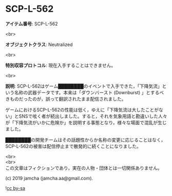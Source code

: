 #+OPTIONS: toc:nil
#+OPTIONS: \n:t

* SCP-L-562

  *アイテム番号*: SCP-L-562

  <br>

  *オブジェクトクラス*: Neutralized

  <br>

  *特別収容プロトコル*: 現在入手することはできません。

  <br>

  *説明*: SCP-L-562はゲーム████████のイベントで入手できた，「下降気流」という名称の武器データです。本来は「ダウンバースト (Downburst) 」とするべきものだったのが，誤って翻訳されたまま配信されました。

  ゲームにおけるSCP-L-562の性能は低く，ゆえに「下降気流は大したことがない」とSNSで呟く者が続出しました。すると，それを気象用語と勘違いした人々が「下降気流がいかに危険か」を説明する事態となり，様々な場面で混乱が生じました。

  ████████の開発チームはその話題性からか名称の変更に応じることはなく，SCP-L-562の被害は配信停止まで散発的に続くことになりました。

  <br>
  <br>
  この文章はフィクションであり，実在の人物・団体とは一切関係ありません。

  (c) 2019 jamcha (jamcha.aa@gmail.com).

  ![[https://i.creativecommons.org/l/by-sa/4.0/88x31.png][cc by-sa]]
